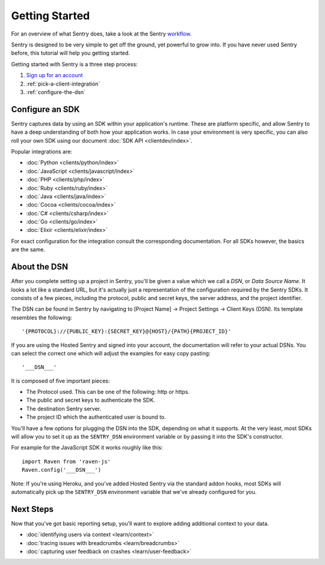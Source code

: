 Getting Started
===============

For an overview of what Sentry does, take a look at the Sentry
`workflow <https://blog.sentry.io/2018/03/06/the-sentry-workflow>`_.

Sentry is designed to be very simple to get off the ground, yet powerful
to grow into.  If you have never used Sentry before, this tutorial will
help you getting started.

Getting started with Sentry is a three step process:

1.  `Sign up for an account <https://sentry.io/signup/>`_
2.  :ref:`pick-a-client-integration`
3.  :ref:`configure-the-dsn`

.. _pick-a-client-integration:

Configure an SDK
----------------

Sentry captures data by using an SDK within your application's runtime. These
are platform specific, and allow Sentry to have a deep understanding of both
how your application works. In case your environment is very specific, you can
also roll your own SDK using our document :doc:`SDK API <clientdev/index>`.

Popular integrations are:

*   :doc:`Python <clients/python/index>`
*   :doc:`JavaScript <clients/javascript/index>`
*   :doc:`PHP <clients/php/index>`
*   :doc:`Ruby <clients/ruby/index>`
*   :doc:`Java <clients/java/index>`
*   :doc:`Cocoa <clients/cocoa/index>`
*   :doc:`C# <clients/csharp/index>`
*   :doc:`Go <clients/go/index>`
*   :doc:`Elixir <clients/elixir/index>`

For exact configuration for the integration consult the corresponding
documentation.  For all SDKs however, the basics are the same.

.. _configure-the-dsn:

About the DSN
-------------

After you complete setting up a project in Sentry, you'll be given a value
which we call a *DSN*, or *Data Source Name*.  It looks a lot like a
standard URL, but it's actually just a representation of the configuration
required by the Sentry SDKs.  It consists of a few pieces, including the
protocol, public and secret keys, the server address, and the project
identifier.

The DSN can be found in Sentry by navigating to [Project Name] -> Project Settings -> Client Keys (DSN). Its template resembles the following::

    '{PROTOCOL}://{PUBLIC_KEY}:{SECRET_KEY}@{HOST}/{PATH}{PROJECT_ID}'

If you are using the Hosted Sentry and signed into your account, the
documentation will refer to your actual DSNs. You can select the 
correct one which will adjust the examples for easy copy pasting::

    '___DSN___'

It is composed of five important pieces:

* The Protocol used. This can be one of the following: http or https.

* The public and secret keys to authenticate the SDK.

* The destination Sentry server.

* The project ID which the authenticated user is bound to.

You'll have a few options for plugging the DSN into the SDK, depending
on what it supports. At the very least, most SDKs will allow you to set
it up as the ``SENTRY_DSN`` environment variable or by passing it into the
SDK's constructor.

For example for the JavaScript SDK it works roughly like this::

    import Raven from 'raven-js'
    Raven.config('___DSN___')

Note: If you're using Heroku, and you've added Hosted Sentry via the
standard addon hooks, most SDKs will automatically pick up the
``SENTRY_DSN`` environment variable that we've already configured for you.


Next Steps
----------

Now that you've got basic reporting setup, you'll want to explore adding
additional context to your data.

* :doc:`identifying users via context <learn/context>`
* :doc:`tracing issues with breadcrumbs <learn/breadcrumbs>`
* :doc:`capturing user feedback on crashes <learn/user-feedback>`
